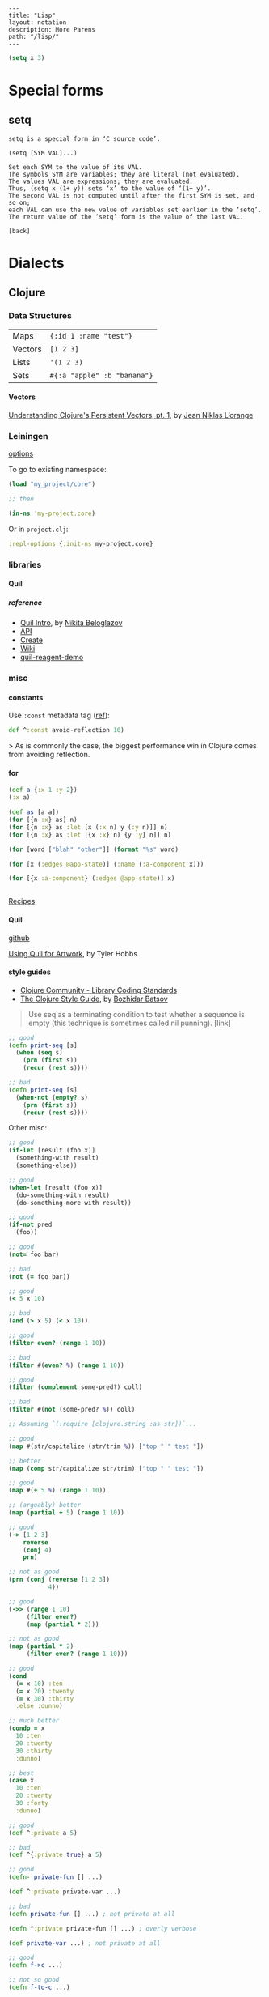 #+OPTIONS: toc:nil -:nil H:6 ^:nil
#+EXCLUDE_TAGS: noexport
#+BEGIN_EXAMPLE
---
title: "Lisp"
layout: notation
description: More Parens
path: "/lisp/"
---
#+END_EXAMPLE

#+BEGIN_SRC emacs-lisp
(setq x 3)
#+END_SRC


* Special forms
** setq

#+BEGIN_EXAMPLE
setq is a special form in ‘C source code’.

(setq [SYM VAL]...)

Set each SYM to the value of its VAL.
The symbols SYM are variables; they are literal (not evaluated).
The values VAL are expressions; they are evaluated.
Thus, (setq x (1+ y)) sets ‘x’ to the value of ‘(1+ y)’.
The second VAL is not computed until after the first SYM is set, and so on;
each VAL can use the new value of variables set earlier in the ‘setq’.
The return value of the ‘setq’ form is the value of the last VAL.

[back]
#+END_EXAMPLE

* Dialects
** Clojure
*** Data Structures

| Maps    | ~{:id 1 :name "test"}~      |
| Vectors | ~[1 2 3]~                   |
| Lists   | ~'(1 2 3)~                  |
| Sets    | ~#{:a "apple" :b "banana"}~ |

**** Vectors

[[https://hypirion.com/musings/understanding-persistent-vector-pt-1][Understanding Clojure's Persistent Vectors, pt. 1]], by [[https://github.com/hyPiRion][Jean Niklas L’orange]]

*** Leiningen

[[https://github.com/technomancy/leiningen/blob/master/sample.project.clj][options]]

To go to existing namespace:

#+BEGIN_SRC clojure
(load "my_project/core")

;; then

(in-ns 'my-project.core)
#+END_SRC

Or in ~project.clj~:

#+BEGIN_SRC clojure
:repl-options {:init-ns my-project.core}
#+END_SRC

*** libraries
**** Quil

***** reference

- [[http://nbeloglazov.com/2014/05/29/quil-intro.html][Quil Intro]], by [[https://github.com/nbeloglazov][Nikita Beloglazov]]
- [[http://quil.info/api][API]]
- [[http://quil.info/sketches/create][Create]]
- [[https://github.com/quil/quil/wiki][Wiki]]
- [[https://github.com/yogthos/quil-reagent-demo][quil-reagent-demo]]

*** misc
**** constants

Use ~:const~ metadata tag ([[https://clojurefun.wordpress.com/2012/08/14/performance-tip-defining-constants/][ref]]):

#+BEGIN_SRC clojure
def ^:const avoid-reflection 10)
#+END_SRC

> As is commonly the case, the biggest performance win in Clojure comes from avoiding reflection.

**** for

#+BEGIN_SRC clojure
(def a {:x 1 :y 2})
(:x a)

(def as [a a])
(for [{n :x} as] n)
(for [{n :x} as :let [x (:x n) y (:y n)]] n)
(for [{n :x} as :let [{x :x} n) {y :y} n]] n)

(for [word ["blah" "other"]] (format "%s" word)

(for [x (:edges @app-state)] (:name (:a-component x)))

(for [{x :a-component} (:edges @app-state)] x)


#+END_SRC

[[http://clojure-doc.org/articles/cookbooks/files_and_directories.html][Recipes]]

**** Quil

[[https://github.com/quil/quil][github]]

[[http://www.tylerlhobbs.com/writings/using-quil-for-artwork][Using Quil for Artwork]], by Tyler Hobbs

**** style guides

- [[https://dev.clojure.org/display/community/Library+Coding+Standards][Clojure Community - Library Coding Standards]]
- [[https://github.com/bbatsov/clojure-style-guide][The Clojure Style Guide]], by [[https://twitter.com/bbatsov][Bozhidar Batsov]]

#+BEGIN_QUOTE
Use seq as a terminating condition to test whether a sequence is empty (this technique is sometimes called nil punning). [link]
#+END_QUOTE

#+BEGIN_SRC clojure
;; good
(defn print-seq [s]
  (when (seq s)
    (prn (first s))
    (recur (rest s))))

;; bad
(defn print-seq [s]
  (when-not (empty? s)
    (prn (first s))
    (recur (rest s))))
#+END_SRC

Other misc:

#+BEGIN_SRC clojure
;; good
(if-let [result (foo x)]
  (something-with result)
  (something-else))

;; good
(when-let [result (foo x)]
  (do-something-with result)
  (do-something-more-with result))

;; good
(if-not pred
  (foo))

;; good
(not= foo bar)

;; bad
(not (= foo bar))

;; good
(< 5 x 10)

;; bad
(and (> x 5) (< x 10))

;; good
(filter even? (range 1 10))

;; bad
(filter #(even? %) (range 1 10))

;; good
(filter (complement some-pred?) coll)

;; bad
(filter #(not (some-pred? %)) coll)

;; Assuming `(:require [clojure.string :as str])`...

;; good
(map #(str/capitalize (str/trim %)) ["top " " test "])

;; better
(map (comp str/capitalize str/trim) ["top " " test "])

;; good
(map #(+ 5 %) (range 1 10))

;; (arguably) better
(map (partial + 5) (range 1 10))

;; good
(-> [1 2 3]
    reverse
    (conj 4)
    prn)

;; not as good
(prn (conj (reverse [1 2 3])
           4))

;; good
(->> (range 1 10)
     (filter even?)
     (map (partial * 2)))

;; not as good
(map (partial * 2)
     (filter even? (range 1 10)))

;; good
(cond
  (= x 10) :ten
  (= x 20) :twenty
  (= x 30) :thirty
  :else :dunno)

;; much better
(condp = x
  10 :ten
  20 :twenty
  30 :thirty
  :dunno)

;; best
(case x
  10 :ten
  20 :twenty
  30 :forty
  :dunno)

;; good
(def ^:private a 5)

;; bad
(def ^{:private true} a 5)

;; good
(defn- private-fun [] ...)

(def ^:private private-var ...)

;; bad
(defn private-fun [] ...) ; not private at all

(defn ^:private private-fun [] ...) ; overly verbose

(def private-var ...) ; not private at all

;; good
(defn f->c ...)

;; not so good
(defn f-to-c ...)

;; good
(let [[a b _ c] [1 2 3 4]]
  (println a b c))

(dotimes [_ 3]
  (println "Hello!"))

;; bad
(let [[a b c d] [1 2 3 4]]
  (println a b d))

(dotimes [i 3]
  (println "Hello!"))

;; good
(defn frobnitz
  "This function does a frobnitz.
  It will do gnorwatz to achieve this, but only under certain
  circumstances."
  []
  ...)

;; bad
(defn frobnitz
  "This function does a frobnitz. It will do gnorwatz to
  achieve this, but only under certain circumstances."
  []
  ...)

;; good
(defn foo
  "docstring"
  [x]
  (bar x))

;; bad
(defn foo [x]
  "docstring"
  (bar x))
#+END_SRC

- Use ~lisp-case~ for function and variable names.
- Use ~CamelCase~ for protocols, records, structs, and types. (Keep acronyms like HTTP, RFC, XML uppercase.)

Follow clojure.core's example for idiomatic names like pred and coll.

functions:

| ~f~, ~g~, ~h~ | function input               |
| ~n~           | integer input usually a size |
| ~index~, ~i~  | integer index                |
| ~x~, ~y~      | numbers                      |
| ~xs~          | sequence                     |
| ~m~           | map                          |
| ~s~           | string input                 |
| ~re~          | regular expression           |
| ~coll~        | a collection                 |
| ~pred~        | a predicate closure          |
| ~& more~      | variadic input               |
| ~xf~          | xform, a transducer          |

macros:

| ~expr~    | an expression          |
| ~body~    | a macro body           |
| ~binding~ | a macro binding vector |

> Avoid writing comments to explain bad code. Refactor the code to make it self-explanatory.

| ~TODO~     |
| ~FIXME~    |
| ~OPTIMIZE~ |
| ~HACK~     |
| ~REVIEW~   |

**** transducers

[[http://clj-me.cgrand.net/2014/10/08/these-arent-the-reducing-functions-you-are-looking-for/][These aren’t the reducing functions you are looking for]], by [[https://github.com/cgrand][Christophe Grand]]

*** nREPL

https://nrepl.readthedocs.io/en/latest/design/

> nREPL largely consists of three abstractions: handlers, middleware, and transports. These are roughly analogous to the handlers, middleware, and adapters of Ring, though there are some important semantic differences. Finally, nREPL is fundamentally message-oriented and asynchronous (in contrast to most REPLs that build on top of streams provided by e.g. terminals).

> ~id~ is for tracking a single message, and ~sessions~ are for tracking remote state

~*nrepl-messages*~ nREPL requests & responses

| ~C-c M-d~ | ~cider-describe-connection~ |

*** reference

- [[http://www.4clojure.com/][4Clojure]]
- [[https://clojure.org/api/cheatsheet][API Cheatsheet]]
- [[https://en.wikibooks.org/wiki/Learning_Clojure/Data_Structures][WikiBooks Learning Clojure Data Structure]]
- [[https://github.com/clojure-cookbook/clojure-cookbook][Clojure Cookbook github]]

** Common Lisp
*** books
**** [[http://store.doverpublications.com/0486498204.html][Common Lisp]], by [[https://www.cs.cmu.edu/~dst/][David Touretsky]]
***** EVAL notation

Eval rules:
- symbols -> their variable's value
- T, NIL -> T, NIL
- numbers -> themselves
- lists (non special forms) -> func arg & args

***** chapter 8

ANYODDP

#+BEGIN_SRC lisp
(defun anyoddptest (l)
  (let (myoddp #'(lambda (x) (not (= (mod x 2) 0))))
   (cond ((null l) nil)
         (myoddp (first l) t)
         (t (anyoddp (rest l))))))

(defun anyoddp (l)
  (cond ((null l) nil)
    ((equal (mod (first l) 2) 1) t)
    (t (anyoddp (rest l)))))

;; book
(defun anyoddp (x)
  (cond ((null x) nil)
        ((oddp (first x) t))
        (t (anyoddp (rest x)))))
#+END_SRC

**** [[https://www.apress.com/us/book/9781590592397][Practical Common Lisp]] by [[http://www.gigamonkeys.com/][Peter Siebel]]
***** Truth, Falsehood, and Equality

~NIL~ is both an atom and a list

> Using the empty list as false is a reflection o Lisp's heritage as a list-processing language much as the use of the integer 0 as false in C is a reflection of its heritage as a bit-twiddling language.

Scheme's ~#f~, ~nil~, and ~()~ are all distinct. CL's ~NIL~ and ~()~ are "completely interchangeable."

> And because ~NIL~... is the name of a constant variable with the symbol ~NIL~ as its value, the expressions ~nil~, ~()~, ~'nil~, and ~'()~ all evaluate to the same thing—the unquoted forms are evaluated as a reference to the constant variable whose value is the symbol ~NIL~, but in the quoted forms the ~QUOTE~ special operator evaluates to the symbol directly. For he same reason, both ~t~ and ~'t~ will evaluate to the same thing: the symbol ~T~.

| ~EQ~     | "object identity", do not use for numbers and characters          |
| ~EQL~    | ~EQ~ plus numbers & characters; PCL uses "'always use EQL' style" |
| ~EQUAL~  | loosens ~EQL~'s discrimination                                    |
| ~EQUALP~ | loosens more                                                      |

*** reference

[[http://stevelosh.com/blog/2018/08/a-road-to-common-lisp/][A Road to Common Lisp]], by [[https://twitter.com/stevelosh][Steve Losh]]

[[http://www.lispworks.com/documentation/lw70/CLHS/Front/Contents.htm][Common Lisp HyperSpec]]

** Scheme
*** misc

 ~(environment-bound? (nearest-repl/environment) 'is-this-defined)~

*** debugging

| ? | help, list command letters                                               |
| A | show All bindings in current environment and its ancestors               |
| B | move (Back) to next reduction (earlier in time)                          |
| C | show bindings of identifiers in the Current environment                  |
| D | move (Down) to the previous subproblem (later in time)                   |
| E | Enter a read-eval-print loop in the current environment                  |
| F | move (Forward) to previous reduction (later in time)                     |
| G | Go to a particular subproblem                                            |
| H | prints a summary (History) of all subproblems                            |
| I | redisplay the error message Info                                         |
| J | return TO the current subproblem with a value                            |
| K | continue the program using a standard restart option                     |
| L | (List expression) pretty print the current expression                    |
| M | (Frame elements) show the contents of the stack frame, in raw form       |
| O | pretty print the procedure that created the current environment          |
| P | move to environment that is Parent of current environment                |
| Q | Quit (exit debugger)                                                     |
| R | print the execution history (Reductions) of the current subproblem level |
| S | move to child of current environment (in current chain)                  |
| T | print the current subproblem or reduction                                |
| U | move (Up) to the next subproblem (earlier in time)                       |
| V | eValuate expression in current environment                               |
| W | enter environment inspector (Where) on the current environment           |
| X | create a read eval print loop in the debugger environment                |
| Y | display the current stack frame                                          |
| Z | return FROM the current subproblem with a value                          |

*** reference

[[https://www.gnu.org/software/mit-scheme/documentation/mit-scheme-user/][MIT/GNY Scheme 9.4 documentation]]

[[http://www.neilvandyke.org/quack/quack.el][quack.el]]

[[https://groups.csail.mit.edu/mac/users/gjs/6.945/dont-panic/][Don't Panic!]] by rlm, larsj re debugging

* Misc

[[https://www.dreamsongs.com/Books.html][Richard Gabriel's writings]]
